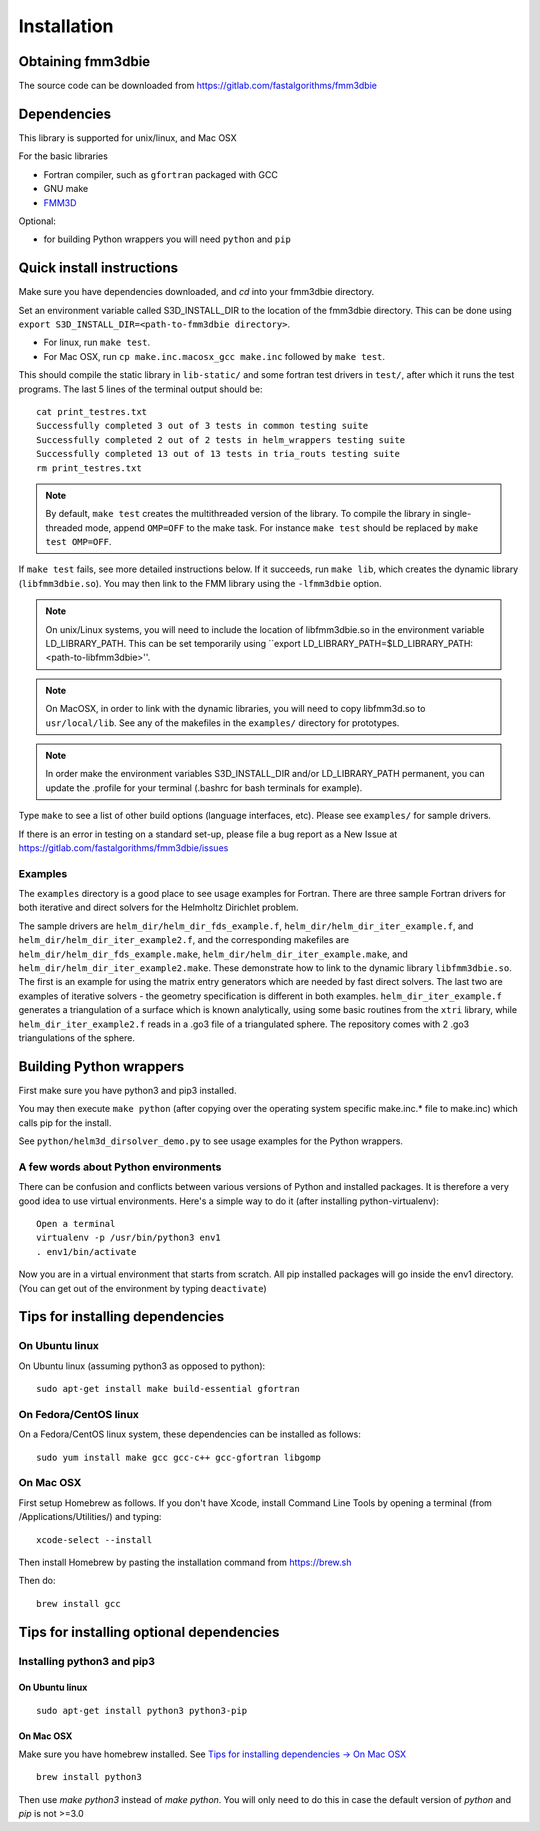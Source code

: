 Installation
============

Obtaining fmm3dbie
******************

The source code can be downloaded from https://gitlab.com/fastalgorithms/fmm3dbie 


Dependencies
************

This library is supported for unix/linux, and Mac OSX

For the basic libraries

* Fortran compiler, such as ``gfortran`` packaged with GCC
* GNU make
* `FMM3D <https://github.com/flatironinstitute/FMM3D>`_

Optional:

* for building Python wrappers you will need ``python`` and ``pip`` 

Quick install instructions
*********************************************

Make sure you have dependencies downloaded, and `cd` into your fmm3dbie
directory. 

Set an environment variable called S3D_INSTALL_DIR to the location of
the fmm3dbie directory. This can be done using ``export
S3D_INSTALL_DIR=<path-to-fmm3dbie directory>``.

-  For linux, run ``make test``.
-  For Mac OSX, run ``cp make.inc.macosx_gcc make.inc`` followed by ``make test``.

This should compile the static library
in ``lib-static/`` and some fortran test drivers in ``test/``, after which it
runs the test programs. The last 5 lines of the terminal output should be::

   cat print_testres.txt
   Successfully completed 3 out of 3 tests in common testing suite
   Successfully completed 2 out of 2 tests in helm_wrappers testing suite
   Successfully completed 13 out of 13 tests in tria_routs testing suite
   rm print_testres.txt

.. note ::
   By default, ``make test`` creates the multithreaded version of the library. To
   compile the library in single-threaded mode, append
   ``OMP=OFF`` to the make task. For instance ``make test`` should be replaced by 
   ``make test OMP=OFF``. 
   

If ``make test`` fails, see more detailed instructions below. If it succeeds, run
``make lib``, which creates the dynamic library (``libfmm3dbie.so``). You may then
link to the FMM library using the ``-lfmm3dbie`` option.

.. note ::
   On unix/Linux systems, you will need to include the location of
   libfmm3dbie.so in the environment variable LD_LIBRARY_PATH. 
   This can be set temporarily using ``export
   LD_LIBRARY_PATH=$LD_LIBRARY_PATH:<path-to-libfmm3dbie>''. 



.. note :: 
   On MacOSX, in order to link with the dynamic libraries, you will
   need to copy libfmm3d.so to ``usr/local/lib``. See any of the
   makefiles in the ``examples/`` directory for prototypes.

.. note ::
   In order make the environment variables S3D_INSTALL_DIR and/or
   LD_LIBRARY_PATH permanent, you can 
   update the .profile for your terminal (.bashrc for bash
   terminals for example).

Type ``make`` to see a list of other build options (language
interfaces, etc). Please see ``examples/`` for sample drivers.

If there is an error in testing on a standard set-up,
please file a bug report as a New Issue at https://gitlab.com/fastalgorithms/fmm3dbie/issues

Examples
~~~~~~~~~~~~~~~~~~~~~~~~~~~~~

The ``examples`` directory is a good place to see usage 
examples for Fortran.
There are three sample Fortran drivers for both iterative and direct
solvers for the Helmholtz Dirichlet problem. 

The sample drivers are
``helm_dir/helm_dir_fds_example.f``, ``helm_dir/helm_dir_iter_example.f``, and
``helm_dir/helm_dir_iter_example2.f``, and the corresponding makefiles
are ``helm_dir/helm_dir_fds_example.make``, ``helm_dir/helm_dir_iter_example.make``, and
``helm_dir/helm_dir_iter_example2.make``. These demonstrate how to link
to the dynamic library ``libfmm3dbie.so``. The first is an example for
using the matrix entry generators which are needed by fast direct
solvers. The last two are examples of iterative solvers - the geometry
specification is different in both examples. ``helm_dir_iter_example.f``
generates a triangulation of a surface which is known analytically,
using some basic routines from the ``xtri`` library, while
``helm_dir_iter_example2.f`` reads in a .go3 file of a triangulated
sphere. The repository comes with 2 .go3 triangulations of the sphere. 


Building Python wrappers
****************************

First make sure you have python3 and pip3 installed. 

You may then execute ``make python`` (after copying over the
operating system specific make.inc.* file to make.inc) which calls
pip for the install. 

See ``python/helm3d_dirsolver_demo.py`` to see
usage examples for the Python wrappers.


A few words about Python environments
~~~~~~~~~~~~~~~~~~~~~~~~~~~~~~~~~~~~~

There can be confusion and conflicts between various versions of Python and installed packages. It is therefore a very good idea to use virtual environments. Here's a simple way to do it (after installing python-virtualenv)::

  Open a terminal
  virtualenv -p /usr/bin/python3 env1
  . env1/bin/activate

Now you are in a virtual environment that starts from scratch. All pip installed packages will go inside the env1 directory. (You can get out of the environment by typing ``deactivate``)


Tips for installing dependencies
**********************************

On Ubuntu linux
~~~~~~~~~~~~~~~~

On Ubuntu linux (assuming python3 as opposed to python)::

  sudo apt-get install make build-essential gfortran  


On Fedora/CentOS linux
~~~~~~~~~~~~~~~~~~~~~~~~

On a Fedora/CentOS linux system, these dependencies can be installed as 
follows::

  sudo yum install make gcc gcc-c++ gcc-gfortran libgomp 

.. _mac-inst:

On Mac OSX
~~~~~~~~~~~~~~~~~~~~~~~~

First setup Homebrew as follows. If you don't have Xcode, install
Command Line Tools by opening a terminal (from /Applications/Utilities/)
and typing::

  xcode-select --install

Then install Homebrew by pasting the installation command from
https://brew.sh

Then do::
  
  brew install gcc 
  

Tips for installing optional dependencies
******************************************

Installing python3 and pip3
~~~~~~~~~~~~~~~~~~~~~~~~~~~~

On Ubuntu linux
##################

::

  sudo apt-get install python3 python3-pip


On Mac OSX
############

Make sure you have homebrew installed. See `Tips for installing dependencies -> On Mac OSX <install.html#mac-inst>`__ 

::
  
  brew install python3

Then use `make python3` instead of `make python`. You will only need to
do this in case the default version of `python` and `pip` is not >=3.0 


